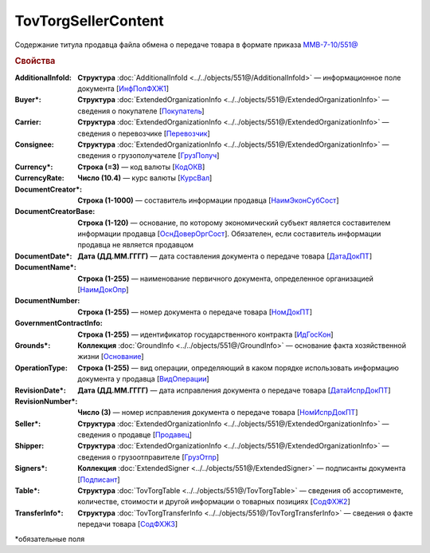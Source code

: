 TovTorgSellerContent
=======================

Содержание титула продавца файла обмена о передаче товара в формате приказа `ММВ-7-10/551@ <https://normativ.kontur.ru/document?moduleId=1&documentId=339634&rangeId=5636962>`_

.. rubric:: Свойства

:AdditionalInfoId:
  **Структура** :doc:`AdditionalInfoId <../../objects/551@/AdditionalInfoId>` — информационное поле документа [`ИнфПолФХЖ1 <https://normativ.kontur.ru/document?moduleId=1&documentId=339634&rangeId=5930676>`_]

:Buyer\*:
  **Структура** :doc:`ExtendedOrganizationInfo <../../objects/551@/ExtendedOrganizationInfo>` — сведения о покупателе [`Покупатель <https://normativ.kontur.ru/document?moduleId=1&documentId=339634&rangeId=5704143>`_]

:Carrier:
  **Структура** :doc:`ExtendedOrganizationInfo <../../objects/551@/ExtendedOrganizationInfo>` — сведения о перевозчике [`Перевозчик <https://normativ.kontur.ru/document?moduleId=1&documentId=339634&rangeId=5704232>`_]

:Consignee:
  **Структура** :doc:`ExtendedOrganizationInfo <../../objects/551@/ExtendedOrganizationInfo>` — сведения о грузополучателе [`ГрузПолуч <https://normativ.kontur.ru/document?moduleId=1&documentId=339634&rangeId=5704210>`_]

:Currency\*:
  **Строка (=3)** — код валюты [`КодОКВ <https://normativ.kontur.ru/document?moduleId=1&documentId=339634&rangeId=5636967>`_]

:CurrencyRate:
  **Число (10.4)** — курс валюты [`КурсВал <https://normativ.kontur.ru/document?moduleId=1&documentId=339634&rangeId=5636969>`_]

:DocumentCreator\*:
  **Строка (1-1000)** — составитель информации продавца [`НаимЭконСубСост <https://normativ.kontur.ru/document?moduleId=1&documentId=339634&rangeId=5610491>`_]

:DocumentCreatorBase:
  **Строка (1-120)** — основание, по которому экономический субъект является составителем информации продавца [`ОснДоверОргСост <https://normativ.kontur.ru/document?moduleId=1&documentId=339634&rangeId=5610499>`_]. Обязателен, если составитель информации продавца не является продавцом

:DocumentDate\*:
  **Дата (ДД.ММ.ГГГГ)** — дата составления документа о передаче товара [`ДатаДокПТ <https://normativ.kontur.ru/document?moduleId=1&documentId=339634&rangeId=5610684>`_]

:DocumentName\*:
  **Строка (1-255)** — наименование первичного документа, определенное организацией [`НаимДокОпр <https://normativ.kontur.ru/document?moduleId=1&documentId=339634&rangeId=5610681>`_]

:DocumentNumber:
  **Строка (1-255)** — номер документа о передаче товара [`НомДокПТ <https://normativ.kontur.ru/document?moduleId=1&documentId=339634&rangeId=5610688>`_]

:GovernmentContractInfo:
  **Строка (1-255)** — идентификатор государственного контракта [`ИдГосКон <https://normativ.kontur.ru/document?moduleId=1&documentId=339634&rangeId=5704647>`_]

:Grounds\*:
  **Коллекция** :doc:`GroundInfo <../../objects/551@/GroundInfo>` — основание факта хозяйственной жизни [`Основание <https://normativ.kontur.ru/document?moduleId=1&documentId=339634&rangeId=5704508>`_]

:OperationType:
  **Строка (1-255)** — вид операции, определяющий в каком порядке использовать информацию документа у продавца [`ВидОперации <https://normativ.kontur.ru/document?moduleId=1&documentId=339634&rangeId=5704630>`_]

:RevisionDate\*:
  **Дата (ДД.ММ.ГГГГ)** — дата исправления документа о передаче товара [`ДатаИспрДокПТ <https://normativ.kontur.ru/document?moduleId=1&documentId=339634&rangeId=5636966>`_]

:RevisionNumber\*:
  **Число (3)** — номер исправления документа о передаче товара [`НомИспрДокПТ <https://normativ.kontur.ru/document?moduleId=1&documentId=339634&rangeId=5704569>`_]

:Seller\*:
  **Структура** :doc:`ExtendedOrganizationInfo <../../objects/551@/ExtendedOrganizationInfo>` — сведения о продавце [`Продавец <https://normativ.kontur.ru/document?moduleId=1&documentId=339634&rangeId=5704126>`_]

:Shipper:
  **Структура** :doc:`ExtendedOrganizationInfo <../../objects/551@/ExtendedOrganizationInfo>` — сведения о грузоотправителе [`ГрузОтпр <https://normativ.kontur.ru/document?moduleId=1&documentId=339634&rangeId=5704193>`_]

:Signers\*:
  **Коллекция** :doc:`ExtendedSigner <../../objects/551@/ExtendedSigner>` — подписанты документа [`Подписант <https://normativ.kontur.ru/document?moduleId=1&documentId=339634&rangeId=5995885>`_]

:Table\*:
  **Структура** :doc:`TovTorgTable <../../objects/551@/TovTorgTable>` — сведения об ассортименте, количестве, стоимости и другой информации о товарных позициях [`СодФХЖ2 <https://normativ.kontur.ru/document?moduleId=1&documentId=339634&rangeId=5704677>`_]

:TransferInfo\*:
  **Структура** :doc:`TovTorgTransferInfo <../../objects/551@/TovTorgTransferInfo>` — сведения о факте передачи товара [`СодФХЖ3 <https://normativ.kontur.ru/document?moduleId=1&documentId=339634&rangeId=5636971>`_]


\*обязательные поля
